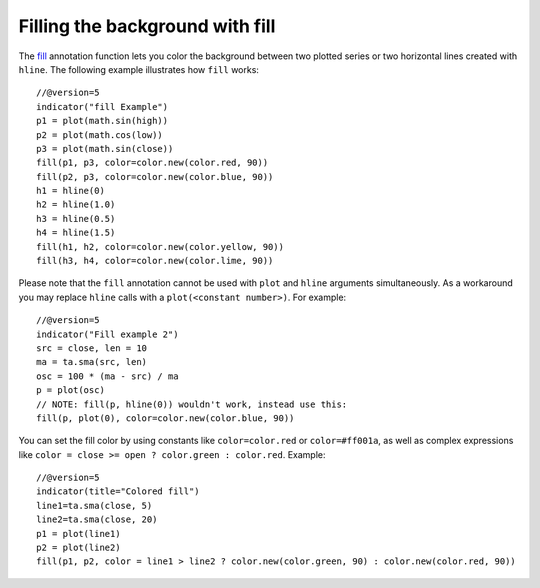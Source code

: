 Filling the background with fill
--------------------------------

The `fill <https://www.tradingview.com/pine-script-reference/v5/#fun_fill>`__
annotation function lets you color the background between two plotted
series or two horizontal lines created with ``hline``. The following
example illustrates how ``fill`` works::

    //@version=5
    indicator("fill Example")
    p1 = plot(math.sin(high))
    p2 = plot(math.cos(low))
    p3 = plot(math.sin(close))
    fill(p1, p3, color=color.new(color.red, 90))
    fill(p2, p3, color=color.new(color.blue, 90))
    h1 = hline(0)
    h2 = hline(1.0)
    h3 = hline(0.5)
    h4 = hline(1.5)
    fill(h1, h2, color=color.new(color.yellow, 90))
    fill(h3, h4, color=color.new(color.lime, 90))

.. image:: images/Filling_in_the_background_between_objects_with_fill_1.png


Please note that the ``fill`` annotation cannot be used with ``plot`` and ``hline`` arguments simultaneously.
As a workaround you may replace ``hline`` calls with a ``plot(<constant number>)``. For example::

    //@version=5
    indicator("Fill example 2")
    src = close, len = 10
    ma = ta.sma(src, len)
    osc = 100 * (ma - src) / ma
    p = plot(osc)
    // NOTE: fill(p, hline(0)) wouldn't work, instead use this:
    fill(p, plot(0), color=color.new(color.blue, 90))

.. image:: images/Filling_in_the_background_between_objects_with_fill_2.png


You can set the fill color by using constants like ``color=color.red`` or
``color=#ff001a``, as well as complex expressions like ``color = close >=
open ? color.green : color.red``. Example::

    //@version=5
    indicator(title="Colored fill")
    line1=ta.sma(close, 5)
    line2=ta.sma(close, 20)
    p1 = plot(line1)
    p2 = plot(line2)
    fill(p1, p2, color = line1 > line2 ? color.new(color.green, 90) : color.new(color.red, 90))

.. image:: images/Filling_in_the_background_between_objects_with_fill_3.png



